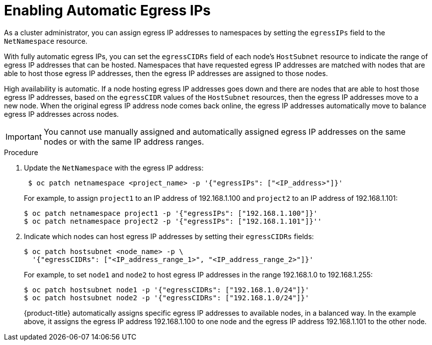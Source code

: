 // Module filename: nw-egress-ips-namespaces.adoc
//
// Module included in the following assemblies:
// * networking/managing-networking.adoc

[id='nw-egress-ips-namespaces-{context}']
= Enabling Automatic Egress IPs

As a cluster administrator, you can assign
egress IP addresses to namespaces by setting the `egressIPs` field to the
`NetNamespace` resource.

With fully automatic egress IPs, you can set the `egressCIDRs` field
of each node's `HostSubnet` resource to indicate the range of egress
IP addresses that can be hosted.
Namespaces that have requested egress IP addresses are matched
with nodes that are able to host those egress IP addresses, then the egress IP
addresses are assigned to those nodes.

High availability is automatic. If a node hosting egress IP addresses
goes down and there are nodes that are able to host those egress IP addresses,
based on the `egressCIDR` values of the `HostSubnet` resources, then the egress
IP addresses move to a new node. When the original egress IP address node
comes back online, the egress IP addresses automatically move to balance
egress IP addresses across nodes.

[IMPORTANT]
====
You cannot use manually assigned and automatically assigned egress IP addresses
on the same nodes or with the same IP address ranges.
====

.Procedure

. Update the `NetNamespace` with the egress IP address:
+
----
 $ oc patch netnamespace <project_name> -p '{"egressIPs": ["<IP_address>"]}'
----
+
For example, to assign `project1` to an IP address of 192.168.1.100 and `project2`
to an IP address of 192.168.1.101:
+
----
$ oc patch netnamespace project1 -p '{"egressIPs": ["192.168.1.100"]}'
$ oc patch netnamespace project2 -p '{"egressIPs": ["192.168.1.101"]}''
----

. Indicate which nodes can host egress IP addresses by
setting their `egressCIDRs` fields:
+
----
$ oc patch hostsubnet <node_name> -p \
  '{"egressCIDRs": ["<IP_address_range_1>", "<IP_address_range_2>"]}'
----
+
For example, to set `node1` and `node2` to host egress IP addresses
in the range 192.168.1.0 to 192.168.1.255:
+
----
$ oc patch hostsubnet node1 -p '{"egressCIDRs": ["192.168.1.0/24"]}'
$ oc patch hostsubnet node2 -p '{"egressCIDRs": ["192.168.1.0/24"]}'
----
+
{product-title} automatically assigns specific egress IP addresses to available
nodes, in a balanced way. In the example above, it assigns the egress
IP address 192.168.1.100
to one node and the egress IP address 192.168.1.101 to the other node.
